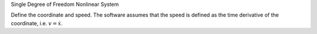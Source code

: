 Single Degree of Freedom Nonlinear System


.. jupyter-execute::

   from resonance.linear_systems import SingleDoFLinearSystem

   msd_sys = SingleDoFLinearSystem()

.. jupyter-execute::

   msd_sys.constants['m'] = 1.0  # kg
   msd_sys.constants['fn'] = 1.0  # Hz
   msd_sys.constants['zeta'] = 0.1  # unitless

   msd_sys.constants

Define the coordinate and speed. The software assumes that the speed is defined
as the time derivative of the coordinate, i.e. :math:`v = \dot{x}`.

.. jupyter-execute::

   msd_sys.coordinates['x'] = 1.0  # m
   msd_sys.speeds['v'] = 0.0  # m/s

.. jupyter-execute::

   msd_sys.coordinates

.. jupyter-execute::

   msd_sys.speeds

.. jupyter-execute::

   msd_sys.states

.. jupyter-execute::

    def calc_step_input(Fo, omega, time):
        if time < 1.0:
         return Fo
        else:
         return 0.0
        return Fo*np.cos(omega_time)

    msd.add_forcing('F', calc_input)
    msd.forcing

.. jupyter-execute::

   def eval_eom(x, v, m, fn, zeta, F):

       wn = 2*np.pi*fn
       k = m*wn**2
       c = zeta*2*wn*m

       xdot = v
       vdot = F/m - c/m*v - k/m*x

       return xdot, vdot

    msd.diff_eq_func = eval_eom


